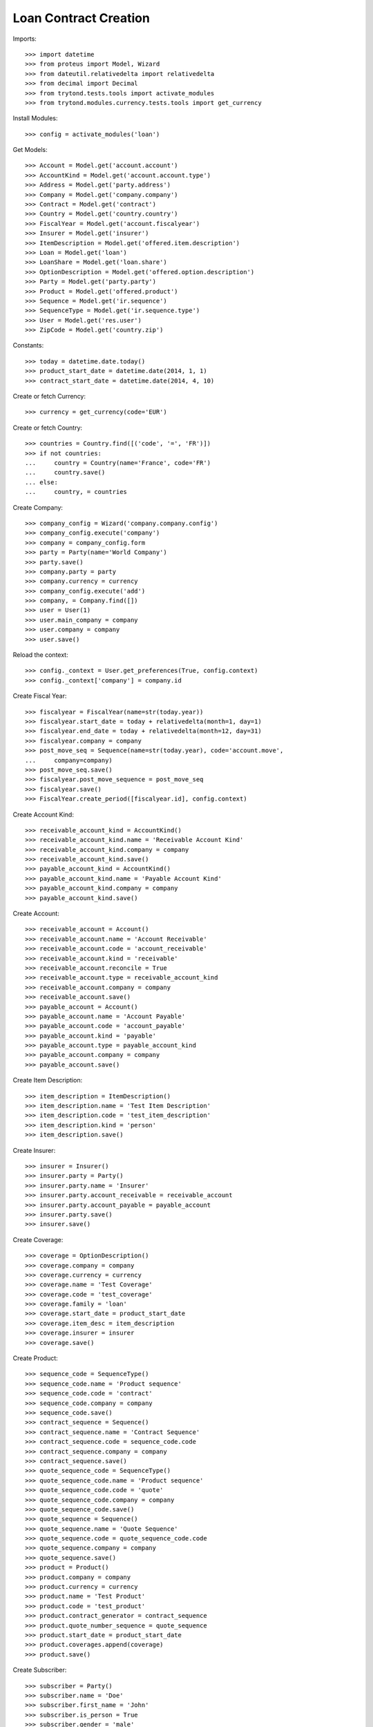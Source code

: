 =======================
Loan Contract Creation
=======================

Imports::

    >>> import datetime
    >>> from proteus import Model, Wizard
    >>> from dateutil.relativedelta import relativedelta
    >>> from decimal import Decimal
    >>> from trytond.tests.tools import activate_modules
    >>> from trytond.modules.currency.tests.tools import get_currency

Install Modules::

    >>> config = activate_modules('loan')

Get Models::

    >>> Account = Model.get('account.account')
    >>> AccountKind = Model.get('account.account.type')
    >>> Address = Model.get('party.address')
    >>> Company = Model.get('company.company')
    >>> Contract = Model.get('contract')
    >>> Country = Model.get('country.country')
    >>> FiscalYear = Model.get('account.fiscalyear')
    >>> Insurer = Model.get('insurer')
    >>> ItemDescription = Model.get('offered.item.description')
    >>> Loan = Model.get('loan')
    >>> LoanShare = Model.get('loan.share')
    >>> OptionDescription = Model.get('offered.option.description')
    >>> Party = Model.get('party.party')
    >>> Product = Model.get('offered.product')
    >>> Sequence = Model.get('ir.sequence')
    >>> SequenceType = Model.get('ir.sequence.type')
    >>> User = Model.get('res.user')
    >>> ZipCode = Model.get('country.zip')

Constants::

    >>> today = datetime.date.today()
    >>> product_start_date = datetime.date(2014, 1, 1)
    >>> contract_start_date = datetime.date(2014, 4, 10)

Create or fetch Currency::

    >>> currency = get_currency(code='EUR')

Create or fetch Country::

    >>> countries = Country.find([('code', '=', 'FR')])
    >>> if not countries:
    ...     country = Country(name='France', code='FR')
    ...     country.save()
    ... else:
    ...     country, = countries

Create Company::

    >>> company_config = Wizard('company.company.config')
    >>> company_config.execute('company')
    >>> company = company_config.form
    >>> party = Party(name='World Company')
    >>> party.save()
    >>> company.party = party
    >>> company.currency = currency
    >>> company_config.execute('add')
    >>> company, = Company.find([])
    >>> user = User(1)
    >>> user.main_company = company
    >>> user.company = company
    >>> user.save()

Reload the context::

    >>> config._context = User.get_preferences(True, config.context)
    >>> config._context['company'] = company.id

Create Fiscal Year::

    >>> fiscalyear = FiscalYear(name=str(today.year))
    >>> fiscalyear.start_date = today + relativedelta(month=1, day=1)
    >>> fiscalyear.end_date = today + relativedelta(month=12, day=31)
    >>> fiscalyear.company = company
    >>> post_move_seq = Sequence(name=str(today.year), code='account.move',
    ...     company=company)
    >>> post_move_seq.save()
    >>> fiscalyear.post_move_sequence = post_move_seq
    >>> fiscalyear.save()
    >>> FiscalYear.create_period([fiscalyear.id], config.context)

Create Account Kind::

    >>> receivable_account_kind = AccountKind()
    >>> receivable_account_kind.name = 'Receivable Account Kind'
    >>> receivable_account_kind.company = company
    >>> receivable_account_kind.save()
    >>> payable_account_kind = AccountKind()
    >>> payable_account_kind.name = 'Payable Account Kind'
    >>> payable_account_kind.company = company
    >>> payable_account_kind.save()

Create Account::

    >>> receivable_account = Account()
    >>> receivable_account.name = 'Account Receivable'
    >>> receivable_account.code = 'account_receivable'
    >>> receivable_account.kind = 'receivable'
    >>> receivable_account.reconcile = True
    >>> receivable_account.type = receivable_account_kind
    >>> receivable_account.company = company
    >>> receivable_account.save()
    >>> payable_account = Account()
    >>> payable_account.name = 'Account Payable'
    >>> payable_account.code = 'account_payable'
    >>> payable_account.kind = 'payable'
    >>> payable_account.type = payable_account_kind
    >>> payable_account.company = company
    >>> payable_account.save()

Create Item Description::

    >>> item_description = ItemDescription()
    >>> item_description.name = 'Test Item Description'
    >>> item_description.code = 'test_item_description'
    >>> item_description.kind = 'person'
    >>> item_description.save()

Create Insurer::

    >>> insurer = Insurer()
    >>> insurer.party = Party()
    >>> insurer.party.name = 'Insurer'
    >>> insurer.party.account_receivable = receivable_account
    >>> insurer.party.account_payable = payable_account
    >>> insurer.party.save()
    >>> insurer.save()

Create Coverage::

    >>> coverage = OptionDescription()
    >>> coverage.company = company
    >>> coverage.currency = currency
    >>> coverage.name = 'Test Coverage'
    >>> coverage.code = 'test_coverage'
    >>> coverage.family = 'loan'
    >>> coverage.start_date = product_start_date
    >>> coverage.item_desc = item_description
    >>> coverage.insurer = insurer
    >>> coverage.save()

Create Product::

    >>> sequence_code = SequenceType()
    >>> sequence_code.name = 'Product sequence'
    >>> sequence_code.code = 'contract'
    >>> sequence_code.company = company
    >>> sequence_code.save()
    >>> contract_sequence = Sequence()
    >>> contract_sequence.name = 'Contract Sequence'
    >>> contract_sequence.code = sequence_code.code
    >>> contract_sequence.company = company
    >>> contract_sequence.save()
    >>> quote_sequence_code = SequenceType()
    >>> quote_sequence_code.name = 'Product sequence'
    >>> quote_sequence_code.code = 'quote'
    >>> quote_sequence_code.company = company
    >>> quote_sequence_code.save()
    >>> quote_sequence = Sequence()
    >>> quote_sequence.name = 'Quote Sequence'
    >>> quote_sequence.code = quote_sequence_code.code
    >>> quote_sequence.company = company
    >>> quote_sequence.save()
    >>> product = Product()
    >>> product.company = company
    >>> product.currency = currency
    >>> product.name = 'Test Product'
    >>> product.code = 'test_product'
    >>> product.contract_generator = contract_sequence
    >>> product.quote_number_sequence = quote_sequence
    >>> product.start_date = product_start_date
    >>> product.coverages.append(coverage)
    >>> product.save()

Create Subscriber::

    >>> subscriber = Party()
    >>> subscriber.name = 'Doe'
    >>> subscriber.first_name = 'John'
    >>> subscriber.is_person = True
    >>> subscriber.gender = 'male'
    >>> subscriber.account_receivable = receivable_account
    >>> subscriber.account_payable = payable_account
    >>> subscriber.birth_date = datetime.date(1980, 10, 14)
    >>> subscriber.save()
    >>> receivable_account2 = Account()
    >>> receivable_account2.name = 'Account Receivable 2'
    >>> receivable_account2.code = 'account_receivable 2'
    >>> receivable_account2.kind = 'receivable'
    >>> receivable_account2.reconcile = True
    >>> receivable_account2.type = receivable_account_kind
    >>> receivable_account2.company = company
    >>> receivable_account2.save()
    >>> payable_account2 = Account()
    >>> payable_account2.name = 'Account Payable 2'
    >>> payable_account2.code = 'account_payable 2'
    >>> payable_account2.kind = 'payable'
    >>> payable_account2.type = payable_account_kind
    >>> payable_account2.company = company
    >>> payable_account2.save()
    >>> bank_party = Party(name='Bank Of Mordor')
    >>> bank_party.account_receivable = receivable_account2
    >>> bank_party.account_payable = payable_account2
    >>> lender = bank_party.lender_role.new()
    >>> bank_party.save()
    >>> zip_ = ZipCode(zip="1", city="Mount Doom", country=country)
    >>> zip_.save()
    >>> bank_address = Address(party=bank_party.id, zip="1", country=country,
    ...     city="Mount Doom")
    >>> bank_address.save()

Create Loans::

    >>> loan_payment_date = datetime.date(2014, 5, 1)
    >>> loan_sequence = Sequence()
    >>> loan_sequence.name = 'Loan'
    >>> loan_sequence.code = 'loan'
    >>> loan_sequence.save()
    >>> loan_1 = Loan()
    >>> loan_1.lender_address = bank_address
    >>> loan_1.company = company
    >>> loan_1.kind = 'fixed_rate'
    >>> loan_1.funds_release_date = contract_start_date
    >>> loan_1.currency = currency
    >>> loan_1.first_payment_date = loan_payment_date
    >>> loan_1.rate = Decimal('0.045')
    >>> loan_1.amount = Decimal('250000')
    >>> loan_1.duration = 200
    >>> loan_1.save()
    >>> loan_2 = Loan()
    >>> loan_2.company = company
    >>> loan_2.lender_address = bank_address
    >>> loan_2.kind = 'fixed_rate'
    >>> loan_2.funds_release_date = contract_start_date
    >>> loan_2.currency = currency
    >>> loan_2.first_payment_date = loan_payment_date
    >>> loan_2.rate = Decimal('0.03')
    >>> loan_2.amount = Decimal('100000')
    >>> loan_2.duration = 220
    >>> loan_2.save()
    >>> Loan.calculate_loan([loan_1.id, loan_2.id], {})
    >>> loan_1.end_date == datetime.date(2030, 12, 1)
    True
    >>> loan_2.end_date == datetime.date(2032, 8, 1)
    True

Create Test Contract::

    >>> contract = Contract()
    >>> contract.company = company
    >>> contract.subscriber = subscriber
    >>> contract.start_date = contract_start_date
    >>> contract.product = product
    >>> covered_element = contract.covered_elements.new()
    >>> covered_element.party = subscriber
    >>> option = covered_element.options[0]
    >>> option.coverage = coverage
    >>> loan_share_1 = option.loan_shares.new()
    >>> loan_share_1.loan = loan_1
    >>> loan_share_1.share = Decimal('0.7')
    >>> loan_share_2 = option.loan_shares.new()
    >>> loan_share_2.loan = loan_2
    >>> loan_share_2.share = Decimal('0.9')
    >>> contract.loans.append(loan_1)
    >>> contract.loans.append(loan_2)
    >>> contract.save()
    >>> Contract.button_calculate([contract.id], {})
    >>> contract = Contract(contract.id)
    >>> contract.covered_element_options[0].end_date == datetime.date(2032, 8, 1)
    True
    >>> Loan.draft([loan_2.id], {})
    >>> loan_2.duration = 340
    >>> loan_2.save()
    >>> Loan.calculate_loan([loan_2.id], {})
    >>> loan_2 = Loan(loan_2.id)
    >>> loan_2.end_date == datetime.date(2042, 8, 1)
    True
    >>> Contract.button_calculate([contract.id], {})
    >>> contract = Contract(contract.id)
    >>> contract.covered_element_options[0].end_date == datetime.date(2042, 8, 1)
    True
    >>> Loan.draft([loan_2.id], {})
    >>> loan_2.duration = 100
    >>> loan_2.save()
    >>> Loan.calculate_loan([loan_2.id], {})
    >>> loan_2 = Loan(loan_2.id)
    >>> loan_2.end_date == datetime.date(2022, 8, 1)
    True
    >>> Contract.button_calculate([contract.id], {})
    >>> contract = Contract(contract.id)
    >>> contract.covered_element_options[0].end_date == datetime.date(2030, 12, 1)
    True
